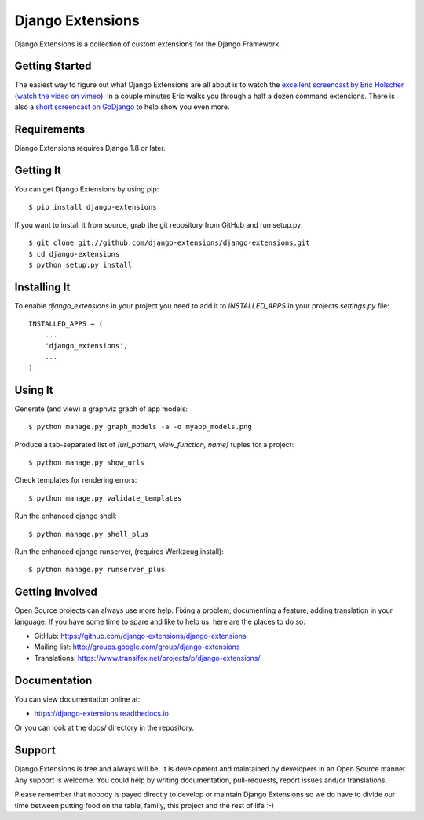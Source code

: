 ===================
 Django Extensions
===================

.. image:: https://img.shields.io/pypi/l/django-extensions.svg
   :target: https://raw.githubusercontent.com/django-extensions/django-extensions/master/LICENSE

.. image:: https://secure.travis-ci.org/django-extensions/django-extensions.svg?branch=master
    :alt: Build Status
    :target: http://travis-ci.org/django-extensions/django-extensions

.. image:: https://img.shields.io/pypi/v/django-extensions.svg
    :target: https://pypi.python.org/pypi/django-extensions/
    :alt: Latest PyPI version

.. image:: https://img.shields.io/pypi/wheel/django-extensions.svg
    :target: https://pypi.python.org/pypi/django-extensions/
    :alt: Supports Wheel format

.. image:: https://coveralls.io/repos/django-extensions/django-extensions/badge.svg?branch=master
   :target: https://coveralls.io/r/django-extensions/django-extensions?branch=master
   :alt: Coverage

Django Extensions is a collection of custom extensions for the Django Framework.


Getting Started
===============

The easiest way to figure out what Django Extensions are all about is to watch the
`excellent screencast by Eric Holscher`__ (`watch the video on vimeo`__). In a couple
minutes Eric walks you through a half a dozen command extensions. There is also a
`short screencast on GoDjango`__ to help show you even more.


Requirements
============

Django Extensions requires Django 1.8 or later.


Getting It
==========

You can get Django Extensions by using pip::

    $ pip install django-extensions

If you want to install it from source, grab the git repository from GitHub and run setup.py::

    $ git clone git://github.com/django-extensions/django-extensions.git
    $ cd django-extensions
    $ python setup.py install


Installing It
=============

To enable `django_extensions` in your project you need to add it to `INSTALLED_APPS` in your projects
`settings.py` file::

    INSTALLED_APPS = (
        ...
        'django_extensions',
        ...
    )


Using It
========

Generate (and view) a graphviz graph of app models::

    $ python manage.py graph_models -a -o myapp_models.png

Produce a tab-separated list of `(url_pattern, view_function, name)` tuples for a project::

    $ python manage.py show_urls

Check templates for rendering errors::

    $ python manage.py validate_templates

Run the enhanced django shell::

    $ python manage.py shell_plus

Run the enhanced django runserver, (requires Werkzeug install)::

    $ python manage.py runserver_plus


Getting Involved
================

Open Source projects can always use more help. Fixing a problem, documenting a feature, adding
translation in your language. If you have some time to spare and like to help us, here are the places to do so:

- GitHub: https://github.com/django-extensions/django-extensions
- Mailing list: http://groups.google.com/group/django-extensions
- Translations: https://www.transifex.net/projects/p/django-extensions/


Documentation
=============

You can view documentation online at:

- https://django-extensions.readthedocs.io

Or you can look at the docs/ directory in the repository.


Support
=======

Django Extensions is free and always will be. It is development and maintained by developers in an Open Source manner.
Any support is welcome. You could help by writing documentation, pull-requests, report issues and/or translations.

Please remember that nobody is payed directly to develop or maintain Django Extensions so we do have to divide our time
between putting food on the table, family, this project and the rest of life :-)


__ http://ericholscher.com/blog/2008/sep/12/screencast-django-command-extensions/
__ http://vimeo.com/1720508
__ https://godjango.com/39-be-more-productive-with-django_extensions/
